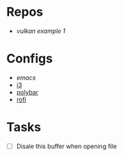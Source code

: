 * Repos
- [[file+emacs:~/repos/vulkan/example1/src][vulkan example 1]]

* Configs
- [[~/.emacs.d/init.el][emacs]]
- [[file:~/.config/i3/config][i3]]
- [[file:~/.config/polybar/config.ini][polybar]]
- [[file:~/.config/rofi/][rofi]]
  
* Tasks
- [ ] Disale this buffer when opening file
  
